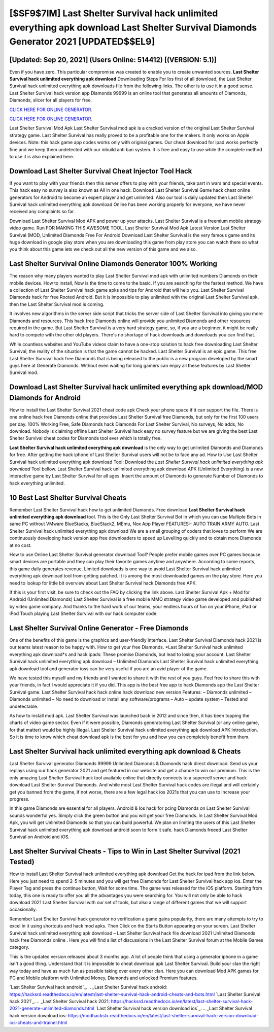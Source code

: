 [$SF9$7IM] Last Shelter Survival hack unlimited everything apk download Last Shelter Survival Diamonds Generator 2021 [UPDATED$$EL9]
=========

[Updated: Sep 20, 2021] (Users Online: 514412) [(VERSION: 5.1)]
---------

Even if you have zero. This particular compromise was created to enable you to create unwanted sources. **Last Shelter Survival hack unlimited everything apk download** Downloading Steps For Ios first of all download, the Last Shelter Survival hack unlimited everything apk downloads file from the following links.  The other is to use it in a good sense.  Last Shelter Survival hack version app Diamonds 99999 is an online tool that generates all amounts of Diamonds, Diamonds, slicer for all players for free.

`CLICK HERE FOR ONLINE GENERATOR`_.

.. _CLICK HERE FOR ONLINE GENERATOR: http://livedld.xyz/8f0cded

`CLICK HERE FOR ONLINE GENERATOR`_.

.. _CLICK HERE FOR ONLINE GENERATOR: http://livedld.xyz/8f0cded

Last Shelter Survival Mod Apk Last Shelter Survival mod apk is a cracked version of the original Last Shelter Survival strategy game.  Last Shelter Survival has really proved to be a profitable one for the makers.  It only works on Apple devices. Note: this hack game app codes works only with original games.  Our cheat download for ipad works perfectly fine and we keep them undetected with our inbuild anti ban system.  It is free and easy to use while the complete method to use it is also explained here.

Download Last Shelter Survival Cheat Injector Tool Hack
---------

If you want to play with your friends then this server offers to play with your friends, take part in wars and special events.  This hack easy no survey is also known as All in one hack.  Download Last Shelter Survival Game hack cheat online generators for Android to become an expert player and get unlimited.  Also our tool is daily updated then Last Shelter Survival hack unlimited everything apk download Online has been working properly for everyone, we have never received any complaints so far.

Download Last Shelter Survival Mod APK and power up your attacks.  Last Shelter Survival is a freemium mobile strategy video game.  Run FOR MAKING THIS AWESOME TOOL.  Last Shelter Survival Mod Apk Latest Version Last Shelter Survival (MOD, Unlimited Diamonds Free For Android Download Last Shelter Survival is the very famous game and its huge download in google play store when you are downloading this game from play store you can watch there so what you think about this game lets we check out all the new version of this game and we also.


Last Shelter Survival Online Diamonds Generator 100% Working
---------

The reason why many players wanted to play Last Shelter Survival mod apk with unlimited numbers Diamonds on their mobile devices. How to install, Now is the time to come to the basic.  If you are searching for the fastest method. We have a collection of Last Shelter Survival hack game apks and tips for Android that will help you. Last Shelter Survival Diamonds hack for free Rooted Android.  But it is impossible to play unlimited with the original Last Shelter Survival apk, then the Last Shelter Survival mod is coming.

It involves new algorithms in the server side script that tricks the server side of Last Shelter Survival into giving you more Diamonds and resources. This hack free Diamonds online will provide you unlimited Diamonds and other resources required in the game.  But Last Shelter Survival is a very hard strategy game, so, if you are a beginner, it might be really hard to compete with the other old players. There's no shortage of hack downloads and downloads you can find that.

While countless websites and YouTube videos claim to have a one-stop solution to hack free downloading Last Shelter Survival, the reality of the situation is that the game cannot be hacked.  Last Shelter Survival is an epic game.  This free Last Shelter Survival hack free Diamonds that is being released to the public is a new program developed by the smart guys here at Generate Diamonds.  Without even waiting for long gamers can enjoy all these features by Last Shelter Survival mod.

Download Last Shelter Survival hack unlimited everything apk download/MOD Diamonds for Android
---------

How to install the Last Shelter Survival 2021 cheat code apk Check your phone space if it can support the file.  There is one online hack free Diamonds online that provides Last Shelter Survival free Diamonds, but only for the first 100 users per day.  100% Working Free, Safe Diamonds hack Diamonds For Last Shelter Survival, No surveys, No adds, No download.  Nobody is claiming offline Last Shelter Survival hack easy no survey feature but we are giving the best Last Shelter Survival cheat codes for Diamonds tool ever which is totally free.

**Last Shelter Survival hack unlimited everything apk download** is the only way to get unlimited Diamonds and Diamonds for free.  After getting the hack iphone of Last Shelter Survival users will not be to face any ad. How to Use Last Shelter Survival hack unlimited everything apk download Tool: Download the *Last Shelter Survival hack unlimited everything apk download* Tool bellow.  Last Shelter Survival hack unlimited everything apk download APK (Unlimited Everything) is a new interactive game by Last Shelter Survival for all ages.  Insert the amount of Diamonds to generate Number of Diamonds to hack everything unlimited.

10 Best Last Shelter Survival Cheats
---------

Remember Last Shelter Survival hack how to get unlimited Diamonds.  Free download **Last Shelter Survival hack unlimited everything apk download** tool.  This is the Only Last Shelter Survival Bot in which you can use Multiple Bots in same PC without VMware BlueStacks, BlueStack2, MEmu, Nox App Player FEATURES:- AUTO TRAIN ARMY AUTO. Last Shelter Survival hack unlimited everything apk download We are a small grouping of coders that loves to perform We are continuously developing hack version app free downloaders to speed up Levelling quickly and to obtain more Diamonds at no cost.

How to use Online Last Shelter Survival generator download Tool? People prefer mobile games over PC games because smart devices are portable and they can play their favorite games anytime and anywhere. According to some reports, this game daily generates revenue. Limited downloads is one way to avoid Last Shelter Survival hack unlimited everything apk download tool from getting patched.  It is among the most downloaded games on the play store.  Here you need to lookup for little bit overview about Last Shelter Survival hack Diamonds free APK.

If this is your first visit, be sure to check out the FAQ by clicking the link above.  Last Shelter Survival Apk + Mod for Android (Unlimited Diamonds) Last Shelter Survival is a free mobile MMO strategy video game developed and published by video game company.  And thanks to the hard work of our teams, your endless hours of fun on your iPhone, iPad or iPod Touch playing Last Shelter Survival with our hack computer code.

Last Shelter Survival Online Generator - Free Diamonds
---------

One of the benefits of this game is the graphics and user-friendly interface.  Last Shelter Survival Diamonds hack 2021 is our teams latest reason to be happy with.  How to get your free Diamonds.  *Last Shelter Survival hack unlimited everything apk download*s and hack ipads: These promise Diamonds, but lead to losing your account.  Last Shelter Survival hack unlimited everything apk download – Unlimited Diamonds Last Shelter Survival hack unlimited everything apk download tool and generator ioss can be very useful if you are an avid player of the game.

We have tested this myself and my friends and I wanted to share it with the rest of you guys.  Feel free to share this with your friends, in fact I would appreciate it if you did. This app is the best free app to hack Diamonds app the Last Shelter Survival game.  Last Shelter Survival hack hack online hack download new version Features: – Diamonds unlimited – Diamonds unlimited – No need to download or install any software/programs – Auto – update system – Tested and undetectable.

As how to install mod apk. Last Shelter Survival was launched back in 2012 and since then, it has been topping the charts of video game sector.  Even if it were possible, Diamonds generatoring Last Shelter Survival (or any online game, for that matter) would be highly illegal. Last Shelter Survival hack unlimited everything apk download APK Introduction.  So it is time to know which cheat download apk is the best for you and how you can completely benefit from them.

Last Shelter Survival hack unlimited everything apk download & Cheats
---------

Last Shelter Survival generator Diamonds 99999 Unlimited Diamonds & Diamonds hack direct download.  Send us your replays using our hack generator 2021 and get featured in our website and get a chance to win our premium. This is the only amazing Last Shelter Survival hack tool available online that directly connects to a supercell server and hack download Last Shelter Survival Diamonds.  And while most Last Shelter Survival hack codes are illegal and will certainly get you banned from the game, if not worse, there are a few legal hack ios 2021s that you can use to increase your progress.

In this game Diamonds are essential for all players.  Android & Ios hack for pcing Diamonds on Last Shelter Survival sounds wonderful yes.  Simply click the green button and you will get your free Diamonds. In Last Shelter Survival Mod Apk, you will get Unlimited Diamonds so that you can build powerful. We plan on limiting the users of this Last Shelter Survival hack unlimited everything apk download android soon to form it safe.  hack Diamonds freeed Last Shelter Survival on Android and iOS.

Last Shelter Survival Cheats - Tips to Win in Last Shelter Survival (2021 Tested)
---------

How to install Last Shelter Survival hack unlimited everything apk download Get the hack for ipad from the link below.  Here you just need to spend 2-5 minutes and you will get free Diamonds for Last Shelter Survival hack app ios. Enter the Player Tag and press the continue button, Wait for some time. The game was released for the iOS platform. Starting from today, this one is ready to offer you all the advantages you were searching for.  You will not only be able to hack download 2021 Last Shelter Survival with our set of tools, but also a range of different games that we will support occasionally.

Remember Last Shelter Survival hack generator no verification a game gains popularity, there are many attempts to try to excel in it using shortcuts and hack mod apks.  Then Click on the Starts Button appearing on your screen.  Last Shelter Survival hack unlimited everything apk download – Last Shelter Survival hack file download 2021 Unlimited Diamonds hack free Diamonds online . Here you will find a list of discussions in the Last Shelter Survival forum at the Mobile Games category.

This is the updated version released about 3 months ago.  A lot of people think that using a generator iphone in a game isn't a good thing.  Understand that it is impossible to cheat download apk Last Shelter Survival.  Build your clan the right way today and have as much fun as possible taking over every other clan. Here you can download Mod APK games for PC and Mobile platform with Unlimited Money, Diamonds and unlocked Premium features.

`Last Shelter Survival hack android`_.
.. _Last Shelter Survival hack android: https://hacksrd.readthedocs.io/en/latest/last-shelter-survival-hack-android-cheats-and-bots.html
`Last Shelter Survival hack 2021`_.
.. _Last Shelter Survival hack 2021: https://hacksrd.readthedocs.io/en/latest/last-shelter-survival-hack-2021-generate-unlimited-diamonds.html
`Last Shelter Survival hack version download ios`_.
.. _Last Shelter Survival hack version download ios: https://modhackstx.readthedocs.io/en/latest/last-shelter-survival-hack-version-download-ios-cheats-and-trainer.html